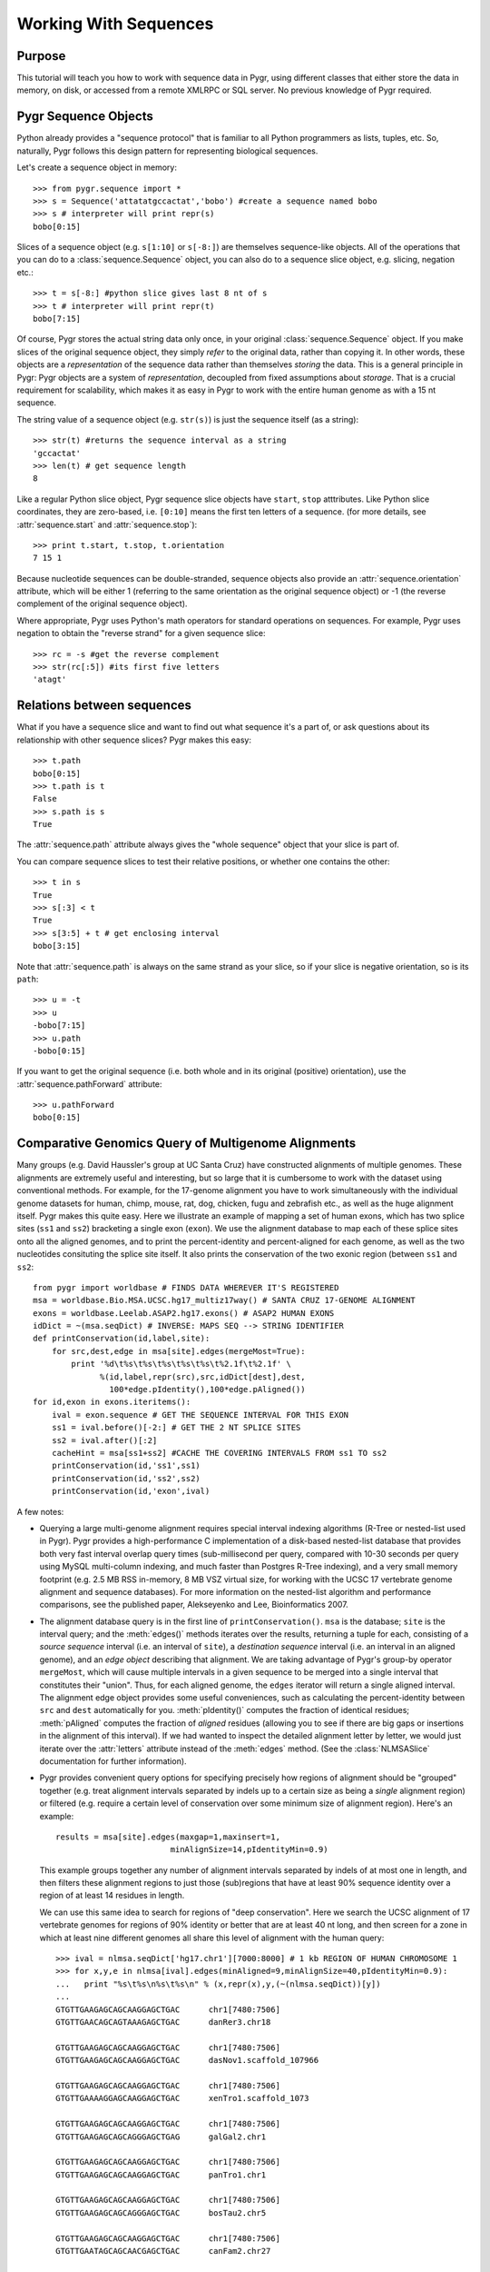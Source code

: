 .. _seq-align:

======================
Working With Sequences
======================


Purpose
^^^^^^^
This tutorial will teach you how to work with sequence data in Pygr,
using different classes that either store the data in memory, on
disk, or accessed from a remote XMLRPC or SQL server.  No previous
knowledge of Pygr required.

Pygr Sequence Objects
^^^^^^^^^^^^^^^^^^^^^

Python already provides a "sequence protocol" that is familiar to all 
Python programmers as lists, tuples, etc.  
So, naturally, Pygr follows this design pattern for
representing biological sequences.

Let's create a sequence object in memory::

   >>> from pygr.sequence import *
   >>> s = Sequence('attatatgccactat','bobo') #create a sequence named bobo
   >>> s # interpreter will print repr(s)
   bobo[0:15]

Slices of a sequence object (e.g. ``s[1:10]`` or ``s[-8:]``) 
are themselves sequence-like objects.  All of the operations 
that you can do to a :class:`sequence.Sequence` object, you
can also do to a sequence slice object, e.g. slicing, negation etc.::

   >>> t = s[-8:] #python slice gives last 8 nt of s
   >>> t # interpreter will print repr(t)
   bobo[7:15]

Of course, Pygr stores the actual string data only once, in
your original :class:`sequence.Sequence` object.  If you make
slices of the original sequence object, they simply *refer*
to the original data, rather than copying it. In other words,
these objects are a *representation* of the sequence data
rather than themselves *storing* the data.  This is a general
principle in Pygr: Pygr objects are a system of *representation*,
decoupled from fixed assumptions about *storage*.  That is a crucial
requirement for scalability, which makes it as easy in Pygr to work
with the entire human genome as with a 15 nt sequence.

The string value of a sequence object (e.g. ``str(s)``) is just 
the sequence itself (as a string)::

   >>> str(t) #returns the sequence interval as a string
   'gccactat'
   >>> len(t) # get sequence length
   8

Like a regular Python slice object, Pygr sequence slice objects have
``start``, ``stop`` atttributes.  Like Python slice coordinates,
they are zero-based, i.e. ``[0:10]`` means the first ten letters
of a sequence.  (for more details, see :attr:`sequence.start` and
:attr:`sequence.stop`)::

   >>> print t.start, t.stop, t.orientation
   7 15 1

Because nucleotide sequences
can be double-stranded, sequence objects also provide an
:attr:`sequence.orientation` attribute, which will be either 1 (referring
to the same orientation as the original sequence object)
or -1 (the reverse complement of the original sequence object).
  
Where appropriate, Pygr uses Python's math operators for
standard operations on sequences.  For example, Pygr uses negation
to obtain the "reverse strand" for a given sequence slice::

   >>> rc = -s #get the reverse complement
   >>> str(rc[:5]) #its first five letters
   'atagt'

Relations between sequences
^^^^^^^^^^^^^^^^^^^^^^^^^^^

What if you have a sequence slice and want to find out what 
sequence it's a part of, or ask questions about its relationship
with other sequence slices?  Pygr makes this easy::

   >>> t.path
   bobo[0:15]
   >>> t.path is t
   False
   >>> s.path is s
   True

The :attr:`sequence.path` attribute always gives the "whole
sequence" object that your slice is part of.

You can compare sequence slices to test their relative
positions, or whether one contains the other::

   >>> t in s
   True
   >>> s[:3] < t
   True
   >>> s[3:5] + t # get enclosing interval 
   bobo[3:15]

Note that :attr:`sequence.path`
is always on the same strand as your slice, so if your slice
is negative orientation, so is its ``path``::

   >>> u = -t
   >>> u
   -bobo[7:15]
   >>> u.path
   -bobo[0:15]

If you want to get the original sequence (i.e. both whole
and in its original (positive) orientation), use the
:attr:`sequence.pathForward` attribute::

   >>> u.pathForward
   bobo[0:15]


Comparative Genomics Query of Multigenome Alignments
^^^^^^^^^^^^^^^^^^^^^^^^^^^^^^^^^^^^^^^^^^^^^^^^^^^^

Many groups (e.g. David Haussler's group at UC Santa Cruz) have constructed alignments of multiple genomes.  These alignments are extremely useful and interesting, but so large that it is cumbersome to work with the dataset using conventional methods.  For example, for the 17-genome alignment you have to work simultaneously with the individual genome datasets for human, chimp, mouse, rat, dog, chicken, fugu and zebrafish etc., as well as the huge alignment itself.  Pygr makes this quite easy.  Here we illustrate an example of mapping a set of human exons, which has two splice sites
(``ss1`` and ``ss2``) bracketing a single exon (``exon``).
We use the alignment database to map each of these splice sites onto all the aligned
genomes, and to print the percent-identity and percent-aligned for each genome,
as well as the two nucleotides consituting the splice site itself.
It also prints the conservation of the two exonic region (between ``ss1``
and ``ss2``::

   from pygr import worldbase # FINDS DATA WHEREVER IT'S REGISTERED
   msa = worldbase.Bio.MSA.UCSC.hg17_multiz17way() # SANTA CRUZ 17-GENOME ALIGNMENT
   exons = worldbase.Leelab.ASAP2.hg17.exons() # ASAP2 HUMAN EXONS
   idDict = ~(msa.seqDict) # INVERSE: MAPS SEQ --> STRING IDENTIFIER
   def printConservation(id,label,site):
       for src,dest,edge in msa[site].edges(mergeMost=True):
           print '%d\t%s\t%s\t%s\t%s\t%s\t%2.1f\t%2.1f' \
                 %(id,label,repr(src),src,idDict[dest],dest,
                   100*edge.pIdentity(),100*edge.pAligned())
   for id,exon in exons.iteritems():
       ival = exon.sequence # GET THE SEQUENCE INTERVAL FOR THIS EXON
       ss1 = ival.before()[-2:] # GET THE 2 NT SPLICE SITES
       ss2 = ival.after()[:2]
       cacheHint = msa[ss1+ss2] #CACHE THE COVERING INTERVALS FROM ss1 TO ss2
       printConservation(id,'ss1',ss1)
       printConservation(id,'ss2',ss2)
       printConservation(id,'exon',ival)


A few notes:


  
* Querying a large multi-genome alignment requires special interval indexing
  algorithms (R-Tree or nested-list used in Pygr).  Pygr provides a high-performance
  C implementation of a disk-based nested-list database that provides both
  very fast interval overlap query times (sub-millisecond per query, compared with
  10-30 seconds per query using MySQL multi-column indexing, and much faster
  than Postgres R-Tree indexing), and a very small memory footprint
  (e.g. 2.5 MB RSS in-memory, 8 MB VSZ virtual size,
  for working with the UCSC 17 vertebrate
  genome alignment and sequence databases).  For more information on the
  nested-list algorithm and performance comparisons, see the published paper,
  Alekseyenko and Lee, Bioinformatics 2007.
  
* The alignment database query is in the first line of ``printConservation()``.
  ``msa`` is the database; ``site`` is the interval query; and the
  :meth:`edges()` methods iterates over the results, returning a tuple for
  each, consisting of a *source sequence* interval (i.e. an interval of
  ``site``), a *destination sequence* interval (i.e. an interval in
  an aligned genome), and an *edge object* describing that alignment.
  We are taking advantage of Pygr's group-by operator ``mergeMost``,
  which will cause multiple intervals in a given sequence to be merged
  into a single interval that constitutes their "union".  Thus,
  for each aligned genome, the ``edges`` iterator will return a single
  aligned interval.  The alignment edge object provides some useful
  conveniences, such as calculating the percent-identity between ``src``
  and ``dest`` automatically for you.  :meth:`pIdentity()` computes
  the fraction of identical residues; :meth:`pAligned` computes the
  fraction of *aligned* residues (allowing you to see if there are
  big gaps or insertions in the alignment of this interval).  If we
  had wanted to inspect the detailed alignment letter by letter, we
  would just iterate over the :attr:`letters` attribute instead of
  the :meth:`edges` method. (See the :class:`NLMSASlice` documentation for
  further information).
  
* Pygr provides convenient query options for specifying precisely how regions
  of alignment should be "grouped" together (e.g. treat alignment intervals
  separated by indels up to a certain size as being a *single* alignment
  region) or filtered (e.g. require a certain level of conservation over some
  minimum size of alignment region).  Here's an example::
  
     results = msa[site].edges(maxgap=1,maxinsert=1,
                             minAlignSize=14,pIdentityMin=0.9)
  
  This example groups together any number of alignment intervals separated by indels
  of at most one in length, and then filters these alignment regions to
  just those (sub)regions that have at least 90\% sequence identity over
  a region of at least 14 residues in length.
  
  We can use this same idea to search for regions of "deep conservation".  Here
  we search the UCSC alignment of 17 vertebrate genomes for regions of 90\% identity
  or better that are at least 40 nt long, and then screen for a zone in which at
  least nine different genomes all share this level of alignment with the human
  query::
  
     >>> ival = nlmsa.seqDict['hg17.chr1'][7000:8000] # 1 kb REGION OF HUMAN CHROMOSOME 1
     >>> for x,y,e in nlmsa[ival].edges(minAligned=9,minAlignSize=40,pIdentityMin=0.9):
     ...   print "%s\t%s\n%s\t%s\n" % (x,repr(x),y,(~(nlmsa.seqDict))[y])
     ...
     GTGTTGAAGAGCAGCAAGGAGCTGAC      chr1[7480:7506]
     GTGTTGAACAGCAGTAAAGAGCTGAC      danRer3.chr18
  
     GTGTTGAAGAGCAGCAAGGAGCTGAC      chr1[7480:7506]
     GTGTTGAAGAGCAGCAAGGAGCTGAC      dasNov1.scaffold_107966
  
     GTGTTGAAGAGCAGCAAGGAGCTGAC      chr1[7480:7506]
     GTGTTGAAAAGGAGCAAGGAGCTGAC      xenTro1.scaffold_1073
  
     GTGTTGAAGAGCAGCAAGGAGCTGAC      chr1[7480:7506]
     GTGTTGAAGAGCAGCAGGGAGCTGAG      galGal2.chr1
  
     GTGTTGAAGAGCAGCAAGGAGCTGAC      chr1[7480:7506]
     GTGTTGAAGAGCAGCAAGGAGCTGAC      panTro1.chr1
  
     GTGTTGAAGAGCAGCAAGGAGCTGAC      chr1[7480:7506]
     GTGTTGAAGAGCAGCAGGGAGCTGAC      bosTau2.chr5
  
     GTGTTGAAGAGCAGCAAGGAGCTGAC      chr1[7480:7506]
     GTGTTGAATAGCAGCAACGAGCTGAC      canFam2.chr27
  
     GTGTTGAAGAGCAGCAAGGAGCTGAC      chr1[7480:7506]
     GTGTTGAAGAGCAGCAAGGAGCTGAG      monDom2.scaffold_31
  
     GTGTTGAAGAGCAGCAAGGAGCTGAC      chr1[7480:7506]
     GTGTTGAAGAGCAGCAAGGAGCTGAC      loxAfr1.scaffold_5603
  
  Each region of alignment was contained in a block of >=90\% identity and
  over 40 nt long.  The region has been masked by the minAligned option to just
  the portion in which at least nine different genomes are aligned to the human query.
  
* ``src`` and ``dest`` print the first two nucleotides
  of the site in human and in the aligned genome.
  
* it's worth noting that the actual sequence string comparisons are being
  done using a completely different database mechanism 
  (Pygr's simple ``pureseq`` text format),
  not the ``cnestedlist`` database.  Basically, each genome is being queried
  as a separate sequence database, represented in Pygr by the
  :class:`SequenceFileDB` class.  Pygr makes this complex set of multi-database
  operations more or less transparent to the user.
  For further information, see the :class:`SequenceFileDB` documentation.
  
* ASAP2.hg17.exons is an annotation database; each object it
  contains (``exon``) is an annotation object.  To get the actual
  sequence interval corresponding to this annotation, we simply request
  the annotation object's :attr:`sequence` attribute.
  
* Note: ``exon.sequence`` must itself be a slice of a sequence in our alignment,
  or the alignment query ``msa[site]`` will raise an :exc:`KeyError` informing
  the user that the sequence ``site`` is not in the alignment.
  
* One interesting operation here is the use of interval
  addition to obtain the "union" of two intervals, e.g. ``ss1+ss2``.
  This obtains a single interval that covers both of the input intervals.
  
* When the print statement requests str() representations of these sequence objects, Pygr uses fseek() to extract just the right piece of the corresponding chromosomes from the 17 BLAST databases representing all the different genomes.
  
* Given the high speed of the NLMSA alignment query, it turns out that the
  operation of reading sequence strings from the sequence databases (in this
  case, for printing them in ``printConservation()`` and calculating the percent identity
  in ``pIdentity()``) is the rate-limiting step for this analysis.  I.e. this analysis
  spends far more time waiting for disk I/O to read a particular piece of sequence
  than it does running the NLMSA alignment queries.  To solve this problem, Pygr
  provides a mechanism for intelligent caching of sequence data.  Whenever you
  perform a query (e.g. ``msa[site]``), it infers that you are likely to look
  at the sequence intervals that are contained within this slice of the alignment
  (i.e. within the region aligned to ``site``).  It sets "caching hints" on the
  associated sequence databases, recording for each aligned sequence
  the covering interval coordinates (i.e. the smallest interval that fully contains
  all portions of the sequence that are aligned to ``site``).  These caching hints
  do not themselves trigger reading of sequence string data from the databases.  Only
  when user code actually requests sequence strings that fall within these covering
  intervals, the sequence database object will load not the requested interval, but
  the entire covering interval, which is then cached.  Thereafter, all sequence
  string requests that fall within the covering interval are simply immediately sliced
  from the cached sequence string, completely avoiding any need to read from disk.
  This greatly accelerates sequence analysis with very large multigenome alignments
  and sequence databases.
  
  In this case, to enforce the most efficient caching possible, we simply performed
  a query that contains all three sites of interest (ss1, ss2, and exon).  By performing
  this query first, and holding onto the query result, we ensure that Pygr will
  use the same cache for all three subsequent queries contained in it.  As soon
  as we release the reference to this query result (i.e. in the example above,
  whenever the variable ``cacheHint`` is deleted or over-written with a new value,
  freeing Python to garbage-collect the original query result), the associated
  cache hint information will also be cleared.
  


(Actually, because of Pygr's caching / optimizations, considerably more is going on than indicated in this simplified sketch.  But you get the idea: Pygr makes it relatively effortless to work with a variety of disparate (and large) resources in an integrated way.)

Here is some example output::

   NEED TO UPDATE THESE RESULTS
   1       Mm.99996        ss1     hg17    50.0    100.0   AG      GG
   1       Mm.99996        ss1     canFam1 50.0    100.0   AG      GG
   1       Mm.99996        ss1     panTro1 50.0    100.0   AG      GG
   1       Mm.99996        ss1     rn3     100.0   100.0   AG      AG
   1       Mm.99996        ss2     hg17    100.0   100.0   AG      AG
   1       Mm.99996        ss2     canFam1 100.0   100.0   AG      AG
   1       Mm.99996        ss2     panTro1 100.0   100.0   AG      AG
   1       Mm.99996        ss2     rn3     100.0   100.0   AG      AG
   1       Mm.99996        ss3     hg17    100.0   100.0   GT      GT
   1       Mm.99996        ss3     canFam1 100.0   100.0   GT      GT
   1       Mm.99996        ss3     panTro1 100.0   100.0   GT      GT
   1       Mm.99996        ss3     rn3     100.0   100.0   GT      GT
   1       Mm.99996        e1      hg17    78.9    100.0   AG      GG
   1       Mm.99996        e1      canFam1 84.2    100.0   AG      GG
   1       Mm.99996        e1      panTro1 77.6    100.0   AG      GG
   1       Mm.99996        e1      rn3     97.4    98.7    AG      AG
   1       Mm.99996        e2      hg17    91.6    99.1    CC      CC
   1       Mm.99996        e2      canFam1 88.8    99.1    CC      CC
   1       Mm.99996        e2      panTro1 91.6    99.1    CC      CC
   1       Mm.99996        e2      rn3     97.2    100.0   CC      CC


Working with Sequences from Databases
^^^^^^^^^^^^^^^^^^^^^^^^^^^^^^^^^^^^^

Pygr provides a variety of "back-end" implementations of sequence objects, ranging from sequences stored in a relational database table, or a BLAST database, to sequences created by the user in Python (as above).  All of these provide the same consistent interface, and in general try to be efficient.  For example, Pygr sequence objects are just "placeholders" that record what sequence interval you're working with, but if the back-end is an external database, the sequence object itself does not store the sequence, and creating new sequence objects (e.g. taking slices of the object as above) will not require anything to be done on the actual sequence itself (such as copying a portion of it).  Pygr only obtains sequence information when you actually ask for it (e.g. by taking the string value str(s) of a sequence object), and normally only obtains just the portion that you ask for (i.e. str(s[1000000:1000100]) only obtains 100nt of sequence, even if s is a 100 megabase sequence.  By contrast str(s)[1000000:1000100] would force it to obtain the whole sequence from the database, then slice out just the 100 nt you selected).

Here's an example of working with sequences from a sequence database and
running a BLAST search::

   NEED TO UPDATE THESE RESULTS
   >>> from pygr.seqdb import *
   >>> db = SequenceFileDB('sp') # open sequence database from FASTA file 'sp'
   >>> s = db['CYGB_HUMAN'][90:150] # get a sequence by ID, and take a slice
   >>> str(s)
   'TVVENLHDPDKVSSVLALVGKAHALKHKVEPVYFKILSGVILEVVAEEFASDFPPETQRA'
   >>> from blast import BlastMapping
   >>> blastmap = BlastMapping(db) # create homology mapping to our seq db
   >>> al = blastmap[s] # get alignment to all BLAST hits in db
   >>> for src,dest,edge in al.edges(): # print out the alignment edges
   ...     print src,repr(src),'\n',dest,repr(dest),edge.pIdentity(),'\n'
   ...
   TVVENLHDPDKVSSVLALVGKAHALKHKVEPVYFKILSGVILEVVAEEFASDFPP CYGB_HUMAN[90:145]
   TLVENLRDADKLNTIFNQMGKSHALRHKVDPVYFKILAGVILEVLVEAFPQCFSP CYGB_BRARE[87:142] 72

   TVVENLHDPDKVSSVLALVGKAHALKHKVEPVYFKILSGVILEVVAEEFASDFPPETQRA CYGB_HUMAN[90:150]
   TVVENLHDPDKVSSVLALVGKAHALKHKVEPVYFKILSGVILEVVAEEFASDFPPETQRA CYGB_HUMAN[90:150] 120

   TVVENLHDPDKVSSVLALVGKAHALKHKVEPVYFKILSGVILEVVAEEFASDFPPETQRA CYGB_HUMAN[90:150]
   TVVENLHDPDKVSSVLALVGKAHALKHKVEPMYFKILSGVILEVIAEEFANDFPVETQKA CYGB_MOUSE[90:150] 112
   ...


This example introduces the use of a Pygr alignment object to store the mapping of s onto homologous sequences in db, obtained from BLAST.  Here's what Pygr actually does:


  
* We can construct a :class:`SequenceFileDB` object
  from any FASTA formatted sequence file.
  It acts as a Python dictionary mapping sequence IDs to the associated
  sequence objects (i.e. if 'CYGB_HUMAN' is a sequence ID in sp,
  then db['CYGB_HUMAN'] is the sequence object for that sequence.
  
* When you work with such sequence objects, slicing etc. happens in the usual
  way, creating new sequence objects.
  
* Only when you ask for actual sequence (by taking ``str(s)``) does it obtain
  a sequence string from the database.  This is done using ``fseek()`` system
  call to obtain just the selected slice.  So you can efficiently obtain a
  substring of a sequence, even if that sequence is an entire chromosome.
  
* Any sequence database object can be used as a "target" for a homology
  search such as BLAST.  In Pygr, BLAST searches are just another kind
  of mapping, that maps a sequence object to similar sequences in the
  target database.  You instantiate a :class:`BlastMapping` object to do this by
  simply passing the target database as an argument to the
  :class:`BlastMapping` constructor.
  
* When you first create the :class:`BlastMapping` object, it looks for existing BLAST database files associated with the FASTA file 'sp'.  If present, it uses them.  If not, it will create them automatically if the user actually tries to run a BLAST query.  Pygr builds BLAST database files using the NCBI program formatdb (Pygr figures out whether the sequences are nucleotide or protein, and gives formatdb the appropriate command line options).
  
* When you search the :class:`BlastMapping` object with a given query (sequence) object, it obtains the actual string of the object, and uses it to run a BLAST search.  It determines the type (nucleotide or protein) of the sequence object, and uses the appropriate search method (in this case blastp).  You can pass optional arguments for controlling BLAST.  It then reads the results into a Pygr multiple sequence alignment object, which stores the alignments as sets of matched intervals.  Specifically, it is a graph, whose nodes are sequence intervals (i.e. sequence objects that typically represent only part of a sequence), and whose edges represent an alignment between a pair of intervals.  To illustrate this, we ran a for-loop over all the "edge relations" in this graph, and printed them out.  This is a tuple of 3 values: ``src`` and ``dest`` are the two aligned sequence intervals, and ``edge`` provides a convenient interface to information about their relationship (e.g. \%identity, etc.).
  
* If we wanted to pass parameters for controlling the BLAST search, we
  can use ``blastmap`` as a function that accepts additional parameters::
  
     >>> al = blastmap(s, expmax=1e-10, maxseq=5) # expectation score cutoff, etc.
  
  
* Note: print converts its arguments to strings (i.e. calls ``str()`` on them), so we used ``repr(src)`` to get a "string representation" of each sequence interval.  When print calls str() on individual sequence interval objects returned by the BLAST search, the sequence database will efficiently obtain the specific sequence slice representing that interval (typically, using fseek() and caching).


